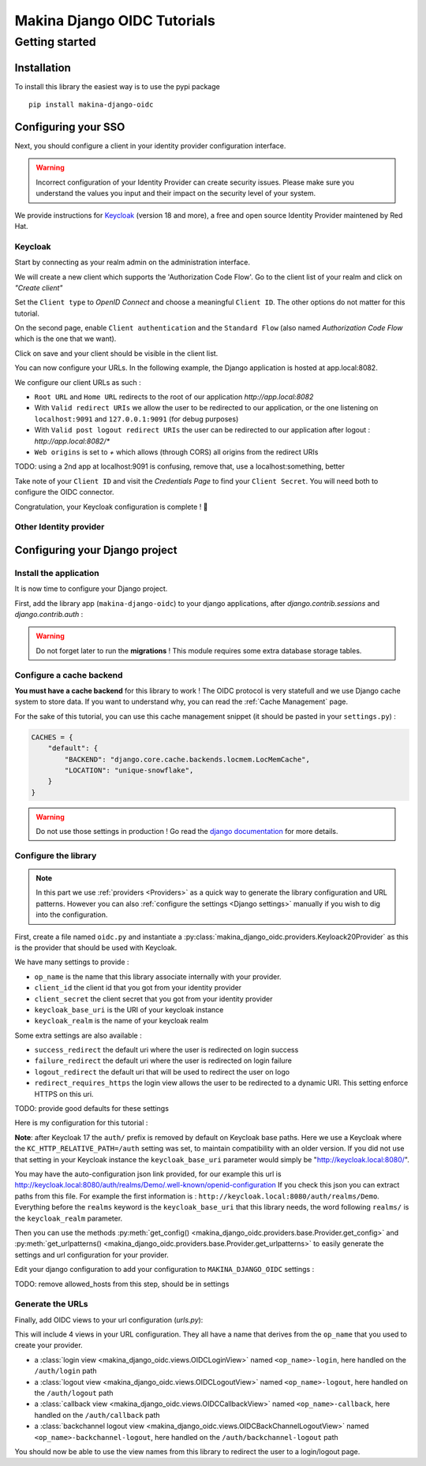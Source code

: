Makina Django OIDC Tutorials
============================

Getting started
---------------

Installation
~~~~~~~~~~~~

To install this library the easiest way is to use the pypi package

::

  pip install makina-django-oidc

Configuring your SSO
~~~~~~~~~~~~~~~~~~~~

Next, you should configure a client in your identity provider configuration interface.

.. warning::
    Incorrect configuration of your Identity Provider can create security issues. Please make sure you understand the values you input
    and their impact on the security level of your system.

We provide instructions for `Keycloak <https://www.keycloak.org/>`_ (version 18 and more), a free and open source Identity Provider maintened by Red Hat.

Keycloak
********

Start by connecting as your realm admin on the administration interface.


We will create a new client which supports the 'Authorization Code Flow'. Go to the client list of your realm and click on *"Create client"*

.. image:: images/keycloak/keycloak_create_client.png
    :alt: Screenshot of the client list from a Keycloak instance

Set the ``Client type`` to *OpenID Connect* and choose a meaningful ``Client ID``. The other options do not matter for this tutorial.

.. image:: images/keycloak/keycloak_create_client_p1.png
    :alt: Screenshot of the first page of a client configuration form from Keycloak

On the second page, enable ``Client authentication`` and the ``Standard Flow`` (also named *Authorization Code Flow* which is the one that we want).

.. image:: images/keycloak/keycloak_create_client_p2.png
    :alt: Screenshot of the second page of a client configuration form from Keycloak

Click on save and your client should be visible in the client list.

You can now configure your URLs. In the following example, the Django application is hosted at app.local:8082.

We configure our client URLs as such :

* ``Root URL`` and ``Home URL`` redirects to the root of our application *http://app.local:8082*
* With ``Valid redirect URIs`` we allow the user to be redirected to our application, or the one listening on ``localhost:9091`` and ``127.0.0.1:9091`` (for debug purposes)
* With ``Valid post logout redirect URIs`` the user can be redirected to our application after logout : *http://app.local:8082/**
* ``Web origins`` is set to *+* which allows (through CORS) all origins from the redirect URIs

TODO: using a 2nd app at localhost:9091 is confusing, remove that, use a localhost:something, better

.. image:: images/keycloak/keycloak_configure_urls.png
    :alt: Screenshot of url configuration page for Keycloak client

Take note of your ``Client ID`` and visit the *Credentials Page* to find your ``Client Secret``. You will need both to configure the OIDC connector.

.. image:: images/keycloak/keycloak_client_secret.png
    :alt: Screenshot of the Credentials page from a test client

Congratulation, your Keycloak configuration is complete ! 🎉

Other Identity provider
***********************


Configuring your Django project
~~~~~~~~~~~~~~~~~~~~~~~~~~~~~~~

Install the application
***********************

It is now time to configure your Django project.


First, add the library app (``makina-django-oidc``) to your django applications, after `django.contrib.sessions` and `django.contrib.auth` :

.. code-block:: python
    :caption: settings.py

    INSTALLED_APPS = [
        "django.contrib.auth",
        "django.contrib.sessions",
        ...
        "makina-django-oidc"
    ]

.. warning::
    Do not forget later to run the **migrations** ! This module requires some extra database storage tables.

Configure a cache backend
*************************

**You must have a cache backend** for this library to work ! The OIDC protocol is very statefull and we use Django cache system to store data.
If you want to understand why, you can read the :ref:`Cache Management` page.

For the sake of this tutorial, you can use this cache management snippet (it should be pasted in your ``settings.py``) :

.. code-block:: python

    CACHES = {
        "default": {
            "BACKEND": "django.core.cache.backends.locmem.LocMemCache",
            "LOCATION": "unique-snowflake",
        }
    }

.. warning::
    Do not use those settings in production ! Go read the `django documentation <https://docs.djangoproject.com/en/stable/topics/cache/#setting-up-the-cache>`_ for more details.

Configure the library
*********************

.. note::
    In this part we use :ref:`providers <Providers>` as a quick way to generate the library configuration and URL patterns.
    However you can also :ref:`configure the settings <Django settings>` manually if you wish to dig into the configuration.

First, create a file named ``oidc.py`` and instantiate a :py:class:`makina_django_oidc.providers.Keyloack20Provider`
as this is the provider that should be used with Keycloak.

We have many settings to provide :

* ``op_name`` is the name that this library associate internally with your provider.
* ``client_id`` the client id that you got from your identity provider
* ``client_secret`` the client secret that you got from your identity provider
* ``keycloak_base_uri`` is the URI of your keycloak instance
* ``keycloak_realm`` is the name of your keycloak realm

Some extra settings are also available :

* ``success_redirect`` the default uri where the user is redirected on login success
* ``failure_redirect`` the default uri where the user is redirected on login failure
* ``logout_redirect`` the default uri that will be used to redirect the user on logo
* ``redirect_requires_https`` the login view allows the user to be redirected to a dynamic URI. This setting enforce HTTPS on this uri.

TODO: provide good defaults for these settings

Here is my configuration for this tutorial :

.. code-block:: python
    :caption: oidc.py

    from makina_django_oidc.providers.keycloak import KeycloakProvider

    my_oidc_provider = KeycloakProvider(
        op_name="keycloak",
        client_secret="s3cret",
        client_id="demo_makina_django_oidc",
        keycloak_base_uri="http://keycloak.local:8080/auth/",
        keycloak_realm="Demo",
        #logout_redirect="http://app.local:8082/",
        #failure_redirect="http://app.local:8082/",
        success_redirect="http://app.local:8082/user",
        redirect_requires_https=False, # useful in dev
    )

**Note**: after Keycloak 17 the ``auth/`` prefix is removed by default on Keycloak base paths.
Here we use a Keycloak where the ``KC_HTTP_RELATIVE_PATH=/auth`` setting was set, to maintain compatibility
with an older version. If you did not use that setting in your Keycloak instance the ``keycloak_base_uri``
parameter would simply be "http://keycloak.local:8080/".

.. tip:

You may have the auto-configuration json link provided, for our example this url is http://keycloak.local:8080/auth/realms/Demo/.well-known/openid-configuration
If you check this json you can extract paths from this file. For example the first information is :
``http://keycloak.local:8080/auth/realms/Demo``. Everything before the ``realms`` keyword is the
``keycloak_base_uri`` that this library needs, the word following ``realms/`` is the ``keycloak_realm`` parameter.

Then you can use the methods :py:meth:`get_config() <makina_django_oidc.providers.base.Provider.get_config>` and
:py:meth:`get_urlpatterns() <makina_django_oidc.providers.base.Provider.get_urlpatterns>` to easily generate the settings
and url configuration for your provider.

Edit your django configuration to add your configuration to ``MAKINA_DJANGO_OIDC`` settings :

.. code-block:: python
    :caption: settings.py

    from .oidc import my_oidc_provider

    MAKINA_DJANGO_OIDC = {
        **my_oidc_provider.get_config(allowed_hosts=["app.local:8082"]),
    }

TODO: remove allowed_hosts from this step, should be in settings

Generate the URLs
*****************

Finally, add OIDC views to your url configuration (`urls.py`):

.. code-block:: python
    :caption: urls.py

    from .oidc import my_oidc_provider

    urlpatterns = [
        path("auth", include(my_oidc_provider.get_urlpatterns())),
    ]

This will include 4 views in your URL configuration. They all have a name that derives from the ``op_name`` that you used to create your provider.

* a :class:`login view <makina_django_oidc.views.OIDCLoginView>` named ``<op_name>-login``, here handled on the ``/auth/login`` path
* a :class:`logout view <makina_django_oidc.views.OIDCLogoutView>` named ``<op_name>-logout``, here handled on the ``/auth/logout`` path
* a :class:`callback view <makina_django_oidc.views.OIDCCallbackView>` named ``<op_name>-callback``, here handled on the ``/auth/callback`` path
* a :class:`backchannel logout view <makina_django_oidc.views.OIDCBackChannelLogoutView>` named ``<op_name>-backchannel-logout``, here handled on the ``/auth/backchannel-logout`` path

You should now be able to use the view names from this library to redirect the user to a login/logout page.
